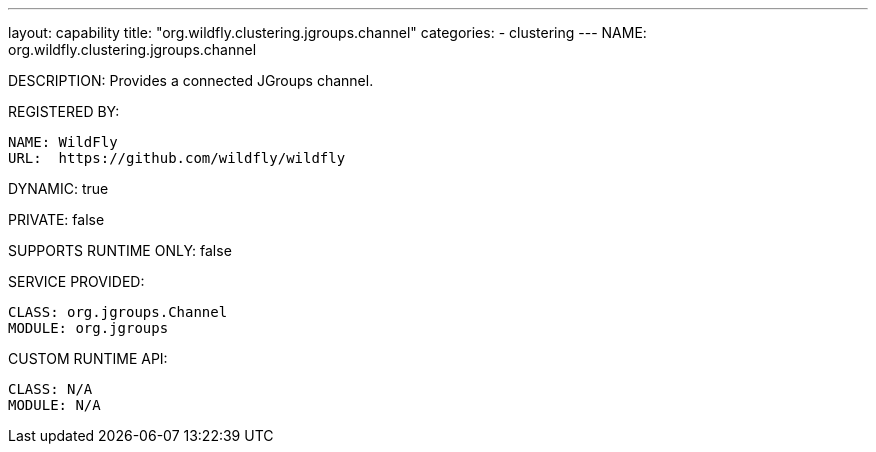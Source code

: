---
layout: capability
title:  "org.wildfly.clustering.jgroups.channel"
categories:
  - clustering
---
NAME: org.wildfly.clustering.jgroups.channel

DESCRIPTION: Provides a connected JGroups channel.

REGISTERED BY:
  
  NAME: WildFly
  URL:  https://github.com/wildfly/wildfly

DYNAMIC: true

PRIVATE: false

SUPPORTS RUNTIME ONLY: false

SERVICE PROVIDED:

  CLASS: org.jgroups.Channel
  MODULE: org.jgroups

CUSTOM RUNTIME API:

  CLASS: N/A
  MODULE: N/A
